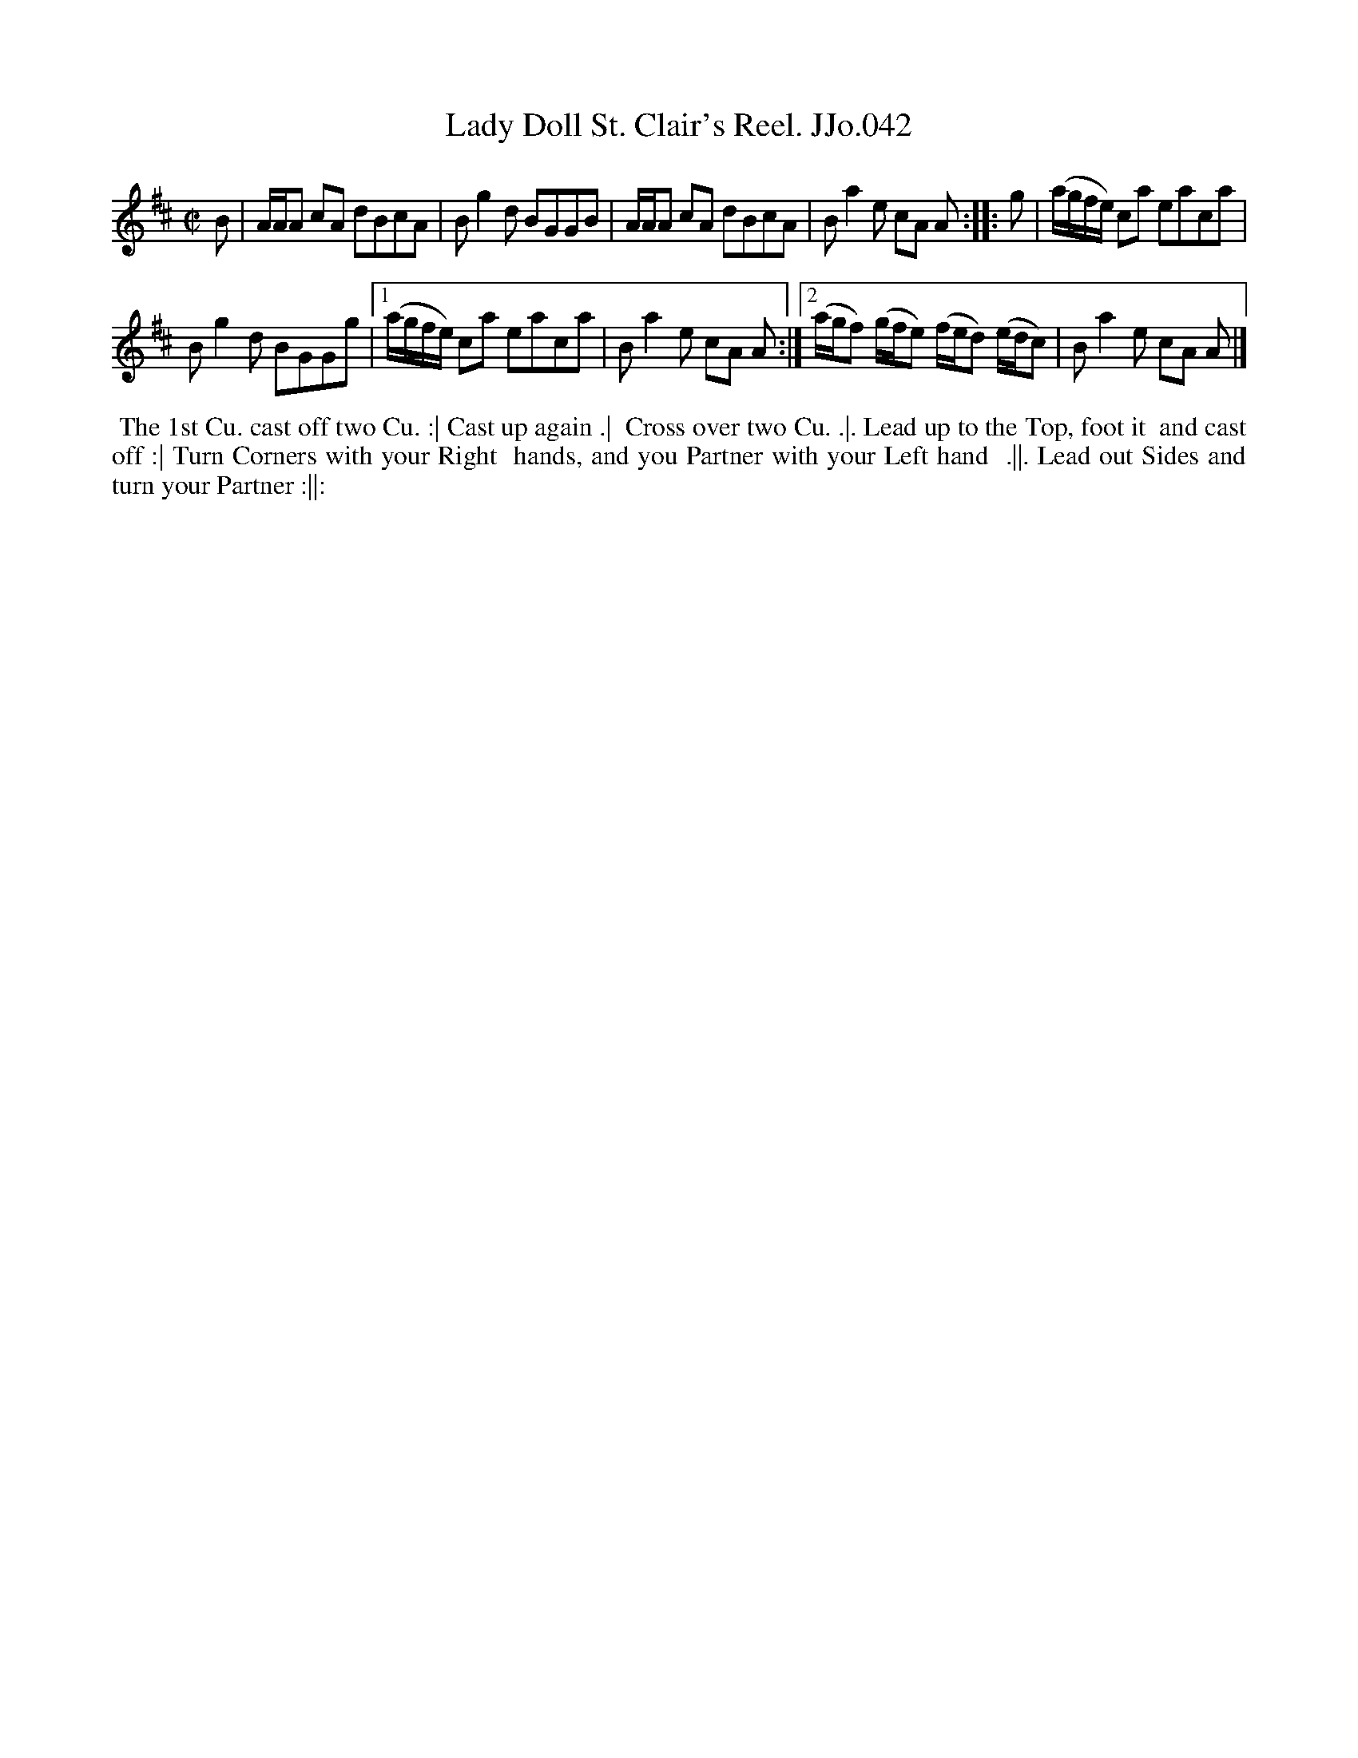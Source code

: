X:42
T:Lady Doll St. Clair's Reel. JJo.042
B:J.Johnson Choice Collection Vol 8 1758
Z:vmp.Simon Wilson 2013 www.village-music-project.org.uk
Z:Dance added by John Chambers 2017
M:C|
L:1/8
%Q:1/2=80
K:Bm
B | A/A/A cA dBcA | Bg2d BGGB | A/A/A cA dBcA | Ba2e cA A :: g | (a/g/f/e/) ca eaca |
Bg2d BGGg |1 (a/g/f/e/) ca eaca | Ba2e cA A :|2 (a/g/f) (g/f/e) (f/e/d) (e/d/c) | Ba2e cA A |]
%%begintext align
%% The 1st Cu. cast off two Cu. :| Cast up again .|
%% Cross over two Cu. .|. Lead up to the Top, foot it
%% and cast off :| Turn Corners with your Right
%% hands, and you Partner with your Left hand
%% .||. Lead out Sides and turn your Partner :||:
%%endtext
